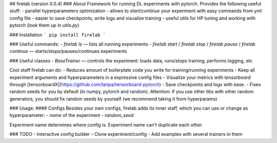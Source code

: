## firelab (version 0.0.4)
### About
Framework for running DL experiments with pytorch.
Provides the following useful stuff:
- parallel hyperparameters optimization
- allows to `start`/`continue` your experiment with easy commands from yml config file
- easier to save checkpoints, write logs and visualize training
- useful utils for HP tuning and working with pytorch (look them up in `utils.py`)

### Installation
```
pip install firelab
```

### Useful commands:
- `firelab ls` — lists all running experiments
- `firelab start` / `firelab stop` / `firelab pause` / `firelab continue` — starts/stops/pauses/continues experiments

### Useful classes
- `BaseTrainer` — controls the experiment: loads data, runs/stops training, performs logging, etc

Cool staff firelab can do:
- Reduces amount of boilerplate code you write for training/running experiments
- Keep all experiment arguments and hyperparameters in a expressive config files
- Visualize your metrics with `tensorboard` through [tensorboardX](https://github.com/lanpa/tensorboard-pytorch)
- Save checkpoints and logs with ease.
- Fixes random seeds for you by default (in numpy, pytorch and random). Attention: if you use other libs with other random generators, you should fix random seeds by yourself (we recommend taking it from hyperparams)

### Usage:
#### Configs
Besides your own configs, firelab adds its inner staff, which you can use or change as hyperparameter:
- `name` of the experiment
- `random_seed`

Experiment name determines where config is.
Experiment name can't duplicate each other.

### TODO
- Interactive config builder
- Clone experiment/config
- Add examples with several trainers in them


